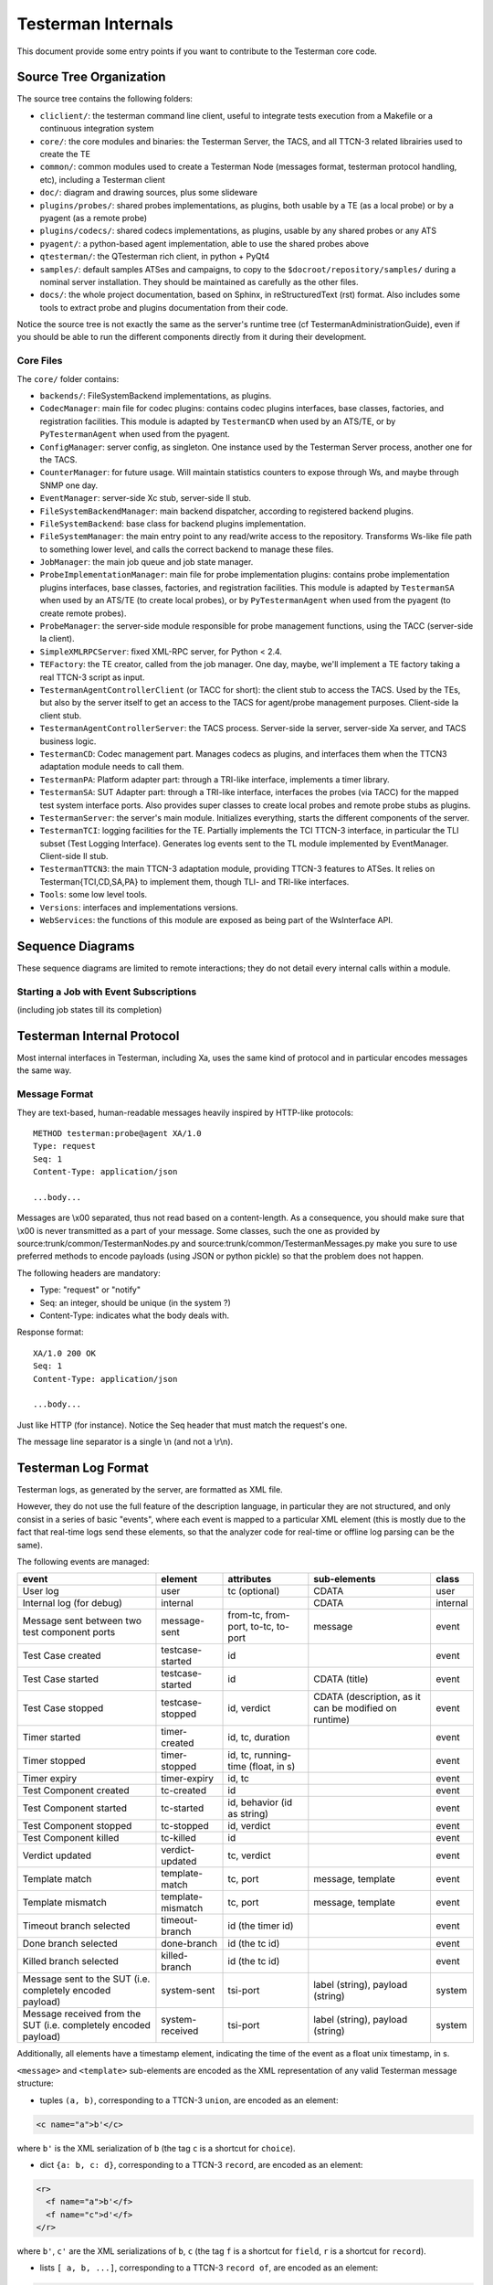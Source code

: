 Testerman Internals
===================

This document provide some entry points if you want
to contribute to the Testerman core code.


Source Tree Organization
------------------------

The source tree contains the following folders:

-  ``cliclient/``: the testerman command line client, useful to
   integrate tests execution from a Makefile or a continuous integration
   system
-  ``core/``: the core modules and binaries: the Testerman Server,
   the TACS, and all TTCN-3 related librairies used to create the TE
-  ``common/``: common modules used to create a Testerman Node
   (messages format, testerman protocol handling, etc), including a
   Testerman client
-  ``doc/``: diagram and drawing sources, plus some slideware
-  ``plugins/probes/``: shared probes implementations, as plugins,
   both usable by a TE (as a local probe) or by a pyagent (as a remote
   probe)
-  ``plugins/codecs/``: shared codecs implementations, as plugins,
   usable by any shared probes or any ATS
-  ``pyagent/``: a python-based agent implementation, able to use
   the shared probes above
-  ``qtesterman/``: the QTesterman rich client, in python + PyQt4
-  ``samples/``: default samples ATSes and campaigns, to copy to the
   ``$docroot/repository/samples/`` during a nominal server installation.
   They should be maintained as carefully as the other files.
-  ``docs/``: the whole project documentation, based on Sphinx, in 
   reStructuredText (rst) format. Also includes some tools to extract
   probe and plugins documentation from their code.

Notice the source tree is not exactly the same as the server's runtime
tree (cf TestermanAdministrationGuide), even if you should be able to
run the different components directly from it during their development.

Core Files
~~~~~~~~~~~~~~~

The ``core/`` folder contains:

-  ``backends/``: FileSystemBackend implementations, as plugins.
-  ``CodecManager``: main file for codec plugins: contains codec
   plugins interfaces, base classes, factories, and registration
   facilities. This module is adapted by ``TestermanCD`` when used by an
   ATS/TE, or by ``PyTestermanAgent`` when used from the pyagent.
-  ``ConfigManager``: server config, as singleton. One instance used
   by the Testerman Server process, another one for the TACS.
-  ``CounterManager``: for future usage. Will maintain statistics
   counters to expose through Ws, and maybe through SNMP one day.
-  ``EventManager``: server-side Xc stub, server-side Il stub.
-  ``FileSystemBackendManager``: main backend dispatcher, according
   to registered backend plugins.
-  ``FileSystemBackend``: base class for backend plugins
   implementation.
-  ``FileSystemManager``: the main entry point to any read/write
   access to the repository. Transforms Ws-like file path to something
   lower level, and calls the correct backend to manage these files.
-  ``JobManager``: the main job queue and job state manager.
-  ``ProbeImplementationManager``: main file for probe
   implementation plugins: contains probe implementation plugins
   interfaces, base classes, factories, and registration facilities.
   This module is adapted by ``TestermanSA`` when used by an ATS/TE (to
   create local probes), or by ``PyTestermanAgent`` when used from the
   pyagent (to create remote probes).
-  ``ProbeManager``: the server-side module responsible for probe
   management functions, using the TACC (server-side Ia client).
-  ``SimpleXMLRPCServer``: fixed XML-RPC server, for Python < 2.4.
-  ``TEFactory``: the TE creator, called from the job manager. One
   day, maybe, we'll implement a TE factory taking a real TTCN-3 script
   as input.
-  ``TestermanAgentControllerClient`` (or TACC for short): the
   client stub to access the TACS. Used by the TEs, but also by the
   server itself to get an access to the TACS for agent/probe management
   purposes. Client-side Ia client stub.
-  ``TestermanAgentControllerServer``: the TACS process. Server-side
   Ia server, server-side Xa server, and TACS business logic.
-  ``TestermanCD``: Codec management part. Manages codecs as
   plugins, and interfaces them when the TTCN3 adaptation module needs
   to call them.
-  ``TestermanPA``: Platform adapter part: through a TRI-like
   interface, implements a timer library.
-  ``TestermanSA``: SUT Adapter part: through a TRI-like interface,
   interfaces the probes (via TACC) for the mapped test system interface
   ports. Also provides super classes to create local probes and remote
   probe stubs as plugins.
-  ``TestermanServer``: the server's main module. Initializes
   everything, starts the different components of the server.
-  ``TestermanTCI``: logging facilities for the TE. Partially
   implements the TCI TTCN-3 interface, in particular the TLI subset
   (Test Logging Interface). Generates log events sent to the TL module
   implemented by EventManager. Client-side Il stub.
-  ``TestermanTTCN3``: the main TTCN-3 adaptation module, providing
   TTCN-3 features to ATSes. It relies on Testerman{TCI,CD,SA,PA} to
   implement them, though TLI- and TRI-like interfaces.
-  ``Tools``: some low level tools.
-  ``Versions``: interfaces and implementations versions.
-  ``WebServices``: the functions of this module are exposed as
   being part of the WsInterface API.

Sequence Diagrams
-----------------

These sequence diagrams are limited to remote interactions; they do not
detail every internal calls within a module.

Starting a Job with Event Subscriptions
~~~~~~~~~~~~~~~~~~~~~~~~~~~~~~~~~~~~~~~

(including job states till its completion)


Testerman Internal Protocol
---------------------------

Most internal interfaces in Testerman, including Xa, uses the same kind
of protocol and in particular encodes messages the same way.

Message Format
~~~~~~~~~~~~~~

They are text-based, human-readable messages heavily inspired by
HTTP-like protocols:

::

    METHOD testerman:probe@agent XA/1.0
    Type: request
    Seq: 1
    Content-Type: application/json

    ...body...

Messages are \\x00 separated, thus not read based on a content-length.
As a consequence, you should make sure that \\x00 is never transmitted
as a part of your message. Some classes, such the one as provided by
source:trunk/common/TestermanNodes.py and
source:trunk/common/TestermanMessages.py make you sure to use preferred
methods to encode payloads (using JSON or python pickle) so that the
problem does not happen.

The following headers are mandatory:

-  Type: "request" or "notify"
-  Seq: an integer, should be unique (in the system ?)
-  Content-Type: indicates what the body deals with.

Response format:

::

    XA/1.0 200 OK
    Seq: 1
    Content-Type: application/json

    ...body...

Just like HTTP (for instance). Notice the Seq header that must match the
request's one.

The message line separator is a single \\n (and not a \\r\\n).

Testerman Log Format
--------------------

Testerman logs, as generated by the server, are formatted as XML file.

However, they do not use the full feature of the description language,
in particular they are not structured, and only consist in a series of
basic "events", where each event is mapped to a particular XML element
(this is mostly due to the fact that real-time logs send these elements,
so that the analyzer code for real-time or offline log parsing can be
the same).

The following events are managed:

+-------------------------------------------------------------------+---------------------+--------------------------------------+---------------------------------------------------------+------------+
| event                                                             | element             | attributes                           | sub-elements                                            | class      |
+===================================================================+=====================+======================================+=========================================================+============+
| User log                                                          | user                | tc (optional)                        | CDATA                                                   | user       |
+-------------------------------------------------------------------+---------------------+--------------------------------------+---------------------------------------------------------+------------+
| Internal log (for debug)                                          | internal            |                                      | CDATA                                                   | internal   |
+-------------------------------------------------------------------+---------------------+--------------------------------------+---------------------------------------------------------+------------+
| Message sent between two test component ports                     | message-sent        | from-tc, from-port, to-tc, to-port   | message                                                 | event      |
+-------------------------------------------------------------------+---------------------+--------------------------------------+---------------------------------------------------------+------------+
| Test Case created                                                 | testcase-started    | id                                   |                                                         | event      |
+-------------------------------------------------------------------+---------------------+--------------------------------------+---------------------------------------------------------+------------+
| Test Case started                                                 | testcase-started    | id                                   | CDATA (title)                                           | event      |
+-------------------------------------------------------------------+---------------------+--------------------------------------+---------------------------------------------------------+------------+
| Test Case stopped                                                 | testcase-stopped    | id, verdict                          | CDATA (description, as it can be modified on runtime)   | event      |
+-------------------------------------------------------------------+---------------------+--------------------------------------+---------------------------------------------------------+------------+
| Timer started                                                     | timer-created       | id, tc, duration                     |                                                         | event      |
+-------------------------------------------------------------------+---------------------+--------------------------------------+---------------------------------------------------------+------------+
| Timer stopped                                                     | timer-stopped       | id, tc, running-time (float, in s)   |                                                         | event      |
+-------------------------------------------------------------------+---------------------+--------------------------------------+---------------------------------------------------------+------------+
| Timer expiry                                                      | timer-expiry        | id, tc                               |                                                         | event      |
+-------------------------------------------------------------------+---------------------+--------------------------------------+---------------------------------------------------------+------------+
| Test Component created                                            | tc-created          | id                                   |                                                         | event      |
+-------------------------------------------------------------------+---------------------+--------------------------------------+---------------------------------------------------------+------------+
| Test Component started                                            | tc-started          | id, behavior (id as string)          |                                                         | event      |
+-------------------------------------------------------------------+---------------------+--------------------------------------+---------------------------------------------------------+------------+
| Test Component stopped                                            | tc-stopped          | id, verdict                          |                                                         | event      |
+-------------------------------------------------------------------+---------------------+--------------------------------------+---------------------------------------------------------+------------+
| Test Component killed                                             | tc-killed           | id                                   |                                                         | event      |
+-------------------------------------------------------------------+---------------------+--------------------------------------+---------------------------------------------------------+------------+
| Verdict updated                                                   | verdict-updated     | tc, verdict                          |                                                         | event      |
+-------------------------------------------------------------------+---------------------+--------------------------------------+---------------------------------------------------------+------------+
| Template match                                                    | template-match      | tc, port                             | message, template                                       | event      |
+-------------------------------------------------------------------+---------------------+--------------------------------------+---------------------------------------------------------+------------+
| Template mismatch                                                 | template-mismatch   | tc, port                             | message, template                                       | event      |
+-------------------------------------------------------------------+---------------------+--------------------------------------+---------------------------------------------------------+------------+
| Timeout branch selected                                           | timeout-branch      | id (the timer id)                    |                                                         | event      |
+-------------------------------------------------------------------+---------------------+--------------------------------------+---------------------------------------------------------+------------+
| Done branch selected                                              | done-branch         | id (the tc id)                       |                                                         | event      |
+-------------------------------------------------------------------+---------------------+--------------------------------------+---------------------------------------------------------+------------+
| Killed branch selected                                            | killed-branch       | id (the tc id)                       |                                                         | event      |
+-------------------------------------------------------------------+---------------------+--------------------------------------+---------------------------------------------------------+------------+
| Message sent to the SUT (i.e. completely encoded payload)         | system-sent         | tsi-port                             | label (string), payload (string)                        | system     |
+-------------------------------------------------------------------+---------------------+--------------------------------------+---------------------------------------------------------+------------+
| Message received from the SUT (i.e. completely encoded payload)   | system-received     | tsi-port                             | label (string), payload (string)                        | system     |
+-------------------------------------------------------------------+---------------------+--------------------------------------+---------------------------------------------------------+------------+

Additionally, all elements have a timestamp element, indicating the time
of the event as a float unix timestamp, in s.

``<message>`` and ``<template>`` sub-elements are encoded as the XML
representation of any valid Testerman message structure:

-  tuples ``(a, b)``, corresponding to a TTCN-3 ``union``, are encoded
   as an element:

.. code-block:: xml

    <c name="a">b'</c>

where ``b'`` is the XML serialization of ``b`` (the tag ``c`` is a
shortcut for ``choice``).

-  dict ``{a: b, c: d}``, corresponding to a TTCN-3 ``record``, are
   encoded as an element:

.. code-block:: xml

    <r>
      <f name="a">b'</f>
      <f name="c">d'</f>
    </r>

where ``b'``, ``c'`` are the XML serializations of ``b``, ``c`` (the tag
``f`` is a shortcut for ``field``, ``r`` is a shortcut for ``record``).

-  lists ``[ a, b, ...]``, corresponding to a TTCN-3 ``record of``, are
   encoded as an element:

.. code-block:: xml

    <l>
      <i>a'</i>
      <i>b'</i>
    </l>

where ``a'``, ``b'`` are the XML serializations of ``a``, ``b`` (the tag
``l`` is a shortcut for ``list``, ``i`` is a shortcut for ``item``).


Ws Interface
------------

For now, you can directly browse the [source:/trunk/core/WebServices.py
WebServices] file that contains, normally, all the required
documentation for the Ws interface.
